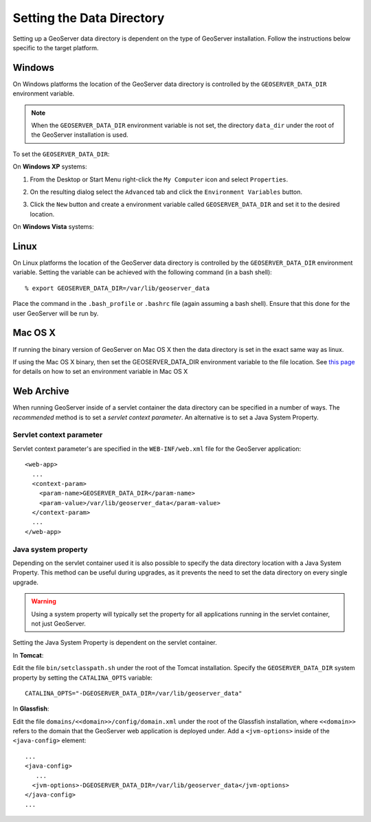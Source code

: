 .. _data_dir_setting:

Setting the Data Directory
==========================

Setting up a GeoServer data directory is dependent on the type of GeoServer installation. Follow the instructions below specific to the target platform. 

Windows
-------

On Windows platforms the location of the GeoServer data directory is controlled by the ``GEOSERVER_DATA_DIR`` environment variable. 

.. note::
  
   When the ``GEOSERVER_DATA_DIR`` environment variable is not set, the directory ``data_dir`` under the root of the GeoServer installation is used.

To set the ``GEOSERVER_DATA_DIR``:


On **Windows XP** systems:

#. From the Desktop or Start Menu right-click the ``My Computer`` icon and select ``Properties``. 

#. On the resulting dialog select the ``Advanced`` tab and click the ``Environment Variables`` button.

#. Click the ``New`` button and create a environment variable called ``GEOSERVER_DATA_DIR`` and set it to the desired location.

   .. image:: geoserver_data_dir.png
      :align: center


On **Windows Vista** systems:


Linux
-----

On Linux platforms the location of the GeoServer data directory is controlled by the ``GEOSERVER_DATA_DIR`` environment variable. Setting the variable can be achieved with the following command (in a bash shell)::

    % export GEOSERVER_DATA_DIR=/var/lib/geoserver_data

Place the command in the ``.bash_profile`` or ``.bashrc`` file (again assuming a bash shell). Ensure that this done for the user GeoServer will be run by.


Mac OS X
--------

If running the binary version of GeoServer on Mac OS X then the data directory is set in the exact same way as linux. 

If using the Mac OS X binary, then set the GEOSERVER_DATA_DIR environment variable to the file location.  See 
`this page <http://developer.apple.com/mac/library/qa/qa2001/qa1067.html>`_ for details on how to set an environment variable in Mac OS X


Web Archive
-----------

When running GeoServer inside of a servlet container the data directory can be specified in a number of ways. The *recommended* method is to set a *servlet context parameter*. An alternative is to set a Java System Property.

Servlet context parameter
^^^^^^^^^^^^^^^^^^^^^^^^^

Servlet context parameter's are specified in the ``WEB-INF/web.xml`` file for the GeoServer application::

   <web-app>
     ...
     <context-param>
       <param-name>GEOSERVER_DATA_DIR</param-name>
       <param-value>/var/lib/geoserver_data</param-value>
     </context-param>
     ...
   </web-app>

Java system property
^^^^^^^^^^^^^^^^^^^^

Depending on the servlet container used it is also possible to specify the data directory location with a Java System Property. This method can be useful during upgrades, as it prevents the need to set the data directory on every single upgrade.

.. warning::

   Using a system property will typically set the property for all applications running in the servlet container, not just GeoServer.

Setting the Java System Property is dependent on the servlet container. 

In **Tomcat**:

Edit the file ``bin/setclasspath.sh`` under the root of the Tomcat installation. Specify the ``GEOSERVER_DATA_DIR`` system property by setting the ``CATALINA_OPTS`` variable::

   CATALINA_OPTS="-DGEOSERVER_DATA_DIR=/var/lib/geoserver_data"


In **Glassfish**:

Edit the file ``domains/<<domain>>/config/domain.xml`` under the root of the Glassfish installation, where ``<<domain>>`` refers to the domain that the GeoServer web application is deployed under. Add a ``<jvm-options>`` inside of the ``<java-config>`` element::

   ...
   <java-config>
      ...
     <jvm-options>-DGEOSERVER_DATA_DIR=/var/lib/geoserver_data</jvm-options>  
   </java-config>
   ...

